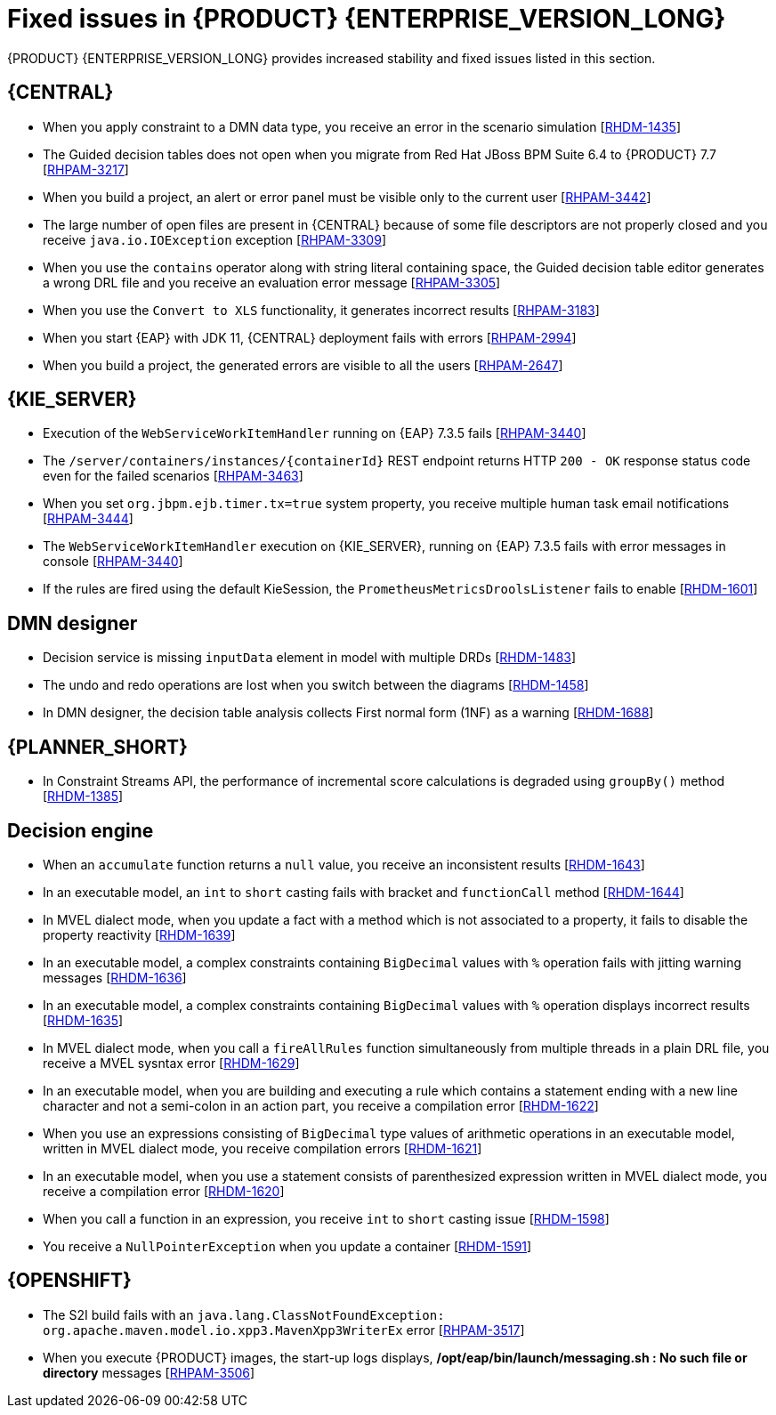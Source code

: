 [id='rn-7.11-fixed-issues-ref']
= Fixed issues in {PRODUCT} {ENTERPRISE_VERSION_LONG}

{PRODUCT} {ENTERPRISE_VERSION_LONG} provides increased stability and fixed issues listed in this section.

== {CENTRAL}

* When you apply constraint to a DMN data type, you receive an error in the scenario simulation [https://issues.redhat.com/browse/RHDM-1435[RHDM-1435]]
* The Guided decision tables does not open when you migrate from Red Hat JBoss BPM Suite 6.4 to {PRODUCT} 7.7 [https://issues.redhat.com/browse/RHPAM-3217[RHPAM-3217]]
* When you build a project, an alert or error panel must be visible only to the current user [https://issues.redhat.com/browse/RHPAM-3442[RHPAM-3442]]
* The large number of open files are present in {CENTRAL} because of some file descriptors are not properly closed and you receive `java.io.IOException` exception [https://issues.redhat.com/browse/RHPAM-3309[RHPAM-3309]]
* When you use the `contains` operator along with string literal containing space, the Guided decision table editor generates a wrong DRL file and you receive an evaluation error message [https://issues.redhat.com/browse/RHPAM-3305[RHPAM-3305]]
* When you use the `Convert to XLS` functionality, it generates incorrect results [https://issues.redhat.com/browse/RHPAM-3183[RHPAM-3183]]
* When you start {EAP} with JDK 11, {CENTRAL} deployment fails with errors [https://issues.redhat.com/browse/RHPAM-2994[RHPAM-2994]]
* When you build a project, the generated errors are visible to all the users [https://issues.redhat.com/browse/RHPAM-2647[RHPAM-2647]]

ifdef::PAM[]

* Heatmap dashboard fails on multi-mode [https://issues.redhat.com/browse/RHPAM-3408[RHPAM-3408]]
* Unable to display heatmap internal component [https://issues.redhat.com/browse/RHPAM-3401[RHPAM-3401]]

endif::[]

== {KIE_SERVER}

* Execution of the `WebServiceWorkItemHandler` running on {EAP} 7.3.5 fails [https://issues.redhat.com/browse/RHPAM-3440[RHPAM-3440]]
* The `/server/containers/instances/{containerId}` REST endpoint returns HTTP `200 - OK` response status code even for the failed scenarios [https://issues.redhat.com/browse/RHPAM-3463[RHPAM-3463]]
* When you set `org.jbpm.ejb.timer.tx=true` system property, you receive multiple human task email notifications [https://issues.redhat.com/browse/RHPAM-3444[RHPAM-3444]]
* The `WebServiceWorkItemHandler` execution on {KIE_SERVER}, running on {EAP} 7.3.5 fails with error messages in console [https://issues.redhat.com/browse/RHPAM-3440[RHPAM-3440]]
* If the rules are fired using the default KieSession, the `PrometheusMetricsDroolsListener` fails to enable [https://issues.redhat.com/browse/RHDM-1601[RHDM-1601]]

== DMN designer

* Decision service is missing `inputData` element in model with multiple DRDs [https://issues.redhat.com/browse/RHDM-1483[RHDM-1483]]
* The undo and redo operations are lost when you switch between the diagrams [https://issues.redhat.com/browse/RHDM-1458[RHDM-1458]]
* In DMN designer, the decision table analysis collects First normal form (1NF) as a warning [https://issues.redhat.com/browse/RHDM-1688[RHDM-1688]]

ifdef::PAM[]

== {PROCESS_ENGINE_CAP}

* Listeners are not ready when a signal is released in a subprocess [https://issues.redhat.com/browse/RHPAM-3484[RHPAM-3484]]
* In an exception handling subprocess, you cannot abort the main process, you receive an *Invalid session was used for this context* error message [https://issues.redhat.com/browse/RHPAM-3531[RHPAM-3531]]
* When you set an `org.kie.executor.interval` system property, the retired jobs are executed immediately instead of waiting for the defined interval and you receive an error [https://issues.redhat.com/browse/RHPAM-3503[RHPAM-3503]]
* When you pass a non integer value as an integer in a jaxb mashaller, you do not receive any error [https://issues.redhat.com/browse/RHPAM-3492[RHPAM-3492]]
* The configuration parameters for `OptimisticLockRetryInterceptor` are now present [https://issues.redhat.com/browse/RHPAM-3490[RHPAM-3490]]
* A task instance is marked as completed in spite of an `OptimisticLockException` is thrown [https://issues.redhat.com/browse/RHPAM-3487[RHPAM-3487]]
* An exception generated on a subprocess is not correctly pass on to a parent process [https://issues.redhat.com/browse/RHPAM-3474[RHPAM-3474]]
* Task inbox fails to display the data due to inefficient `jbpmHumanTasksWithUser` query [https://issues.redhat.com/browse/RHPAM-3467[RHPAM-3467]]
* Due to bad cleanup, the `PerCaseRuntimeManager` is not executed [https://issues.redhat.com/browse/RHPAM-3425[RHPAM-3425]]
* When you upgrade your project from {PRODUCT} 7.8.0 to {PRODUCT} 7.9.1, duplicate process instances with time are created [https://issues.redhat.com/browse/RHPAM-3416[RHPAM-3416]]
* For runtime manager locking strategies, different implementations and configuration options are now available [https://issues.redhat.com/browse/RHPAM-3391[RHPAM-3391]]
* In Kafka Producer WIH, if the Kafka broker goes offline, {KIE_SERVER} hangs and cannot process any new request [https://issues.redhat.com/browse/RHPAM-3371[RHPAM-3371]]

== Process Designer

* Custom task thumbnails are not consistent [https://issues.redhat.com/browse/RHPAM-3496[RHPAM-3496]]
* Not all illegal characters are removed from data object name [https://issues.redhat.com/browse/RHPAM-3250[RHPAM-3250]]
* Text area used for script task is cropped and shifted [https://issues.redhat.com/browse/RHPAM-3207[RHPAM-3207]]
* You cannot edit the string expression value of *Data I/O* assignment if the the length exceeds `10` characters [https://issues.redhat.com/browse/RHPAM-3495[RHPAM-3495]]
* When a process instance has a long-running task, its corresponding process diagram in {CENTRAL} appears as blank, until that long-running task is complete [https://issues.redhat.com/browse/RHPAM-3293[RHPAM-3293]]

endif::[]

== {PLANNER_SHORT}

* In Constraint Streams API, the performance of incremental score calculations is degraded using `groupBy()` method [https://issues.redhat.com/browse/RHDM-1385[RHDM-1385]]

== Decision engine

* When an `accumulate` function returns a `null` value, you receive an inconsistent results [https://issues.redhat.com/browse/RHDM-1643[RHDM-1643]]
* In an executable model, an `int` to `short` casting fails with bracket and `functionCall` method [https://issues.redhat.com/browse/RHDM-1644[RHDM-1644]]
* In MVEL dialect mode, when you update a fact with a method which is not associated to a property, it fails to disable the property reactivity [https://issues.redhat.com/browse/RHDM-1639[RHDM-1639]]
* In an executable model, a complex constraints containing `BigDecimal` values with `%` operation fails with jitting warning messages [https://issues.redhat.com/browse/RHDM-1636[RHDM-1636]]
* In an executable model, a complex constraints containing `BigDecimal` values with `%` operation displays incorrect results [https://issues.redhat.com/browse/RHDM-1635[RHDM-1635]]
* In MVEL dialect mode, when you call a `fireAllRules` function simultaneously from multiple threads in a plain DRL file, you receive a MVEL sysntax error [https://issues.redhat.com/browse/RHDM-1629[RHDM-1629]]
* In an executable model, when you are building and executing a rule which contains a statement ending with a new line character and not a semi-colon in an action part, you receive a compilation error [https://issues.redhat.com/browse/RHDM-1622[RHDM-1622]]
* When you use an expressions consisting of `BigDecimal` type values of arithmetic operations in an executable model, written in MVEL dialect mode, you receive compilation errors [https://issues.redhat.com/browse/RHDM-1621[RHDM-1621]]
* In an executable model, when you use a statement consists of parenthesized expression written in MVEL dialect mode, you receive a compilation error [https://issues.redhat.com/browse/RHDM-1620[RHDM-1620]]
* When you call a function in an expression, you receive `int` to `short` casting issue [https://issues.redhat.com/browse/RHDM-1598[RHDM-1598]]
* You receive a `NullPointerException` when you update a container [https://issues.redhat.com/browse/RHDM-1591[RHDM-1591]]

== {OPENSHIFT}

* The S2I build fails with an `java.lang.ClassNotFoundException: org.apache.maven.model.io.xpp3.MavenXpp3WriterEx` error [https://issues.redhat.com/browse/RHPAM-3517[RHPAM-3517]]
* When you execute {PRODUCT} images, the start-up logs displays, */opt/eap/bin/launch/messaging.sh : No such file or directory* messages [https://issues.redhat.com/browse/RHPAM-3506[RHPAM-3506]]
